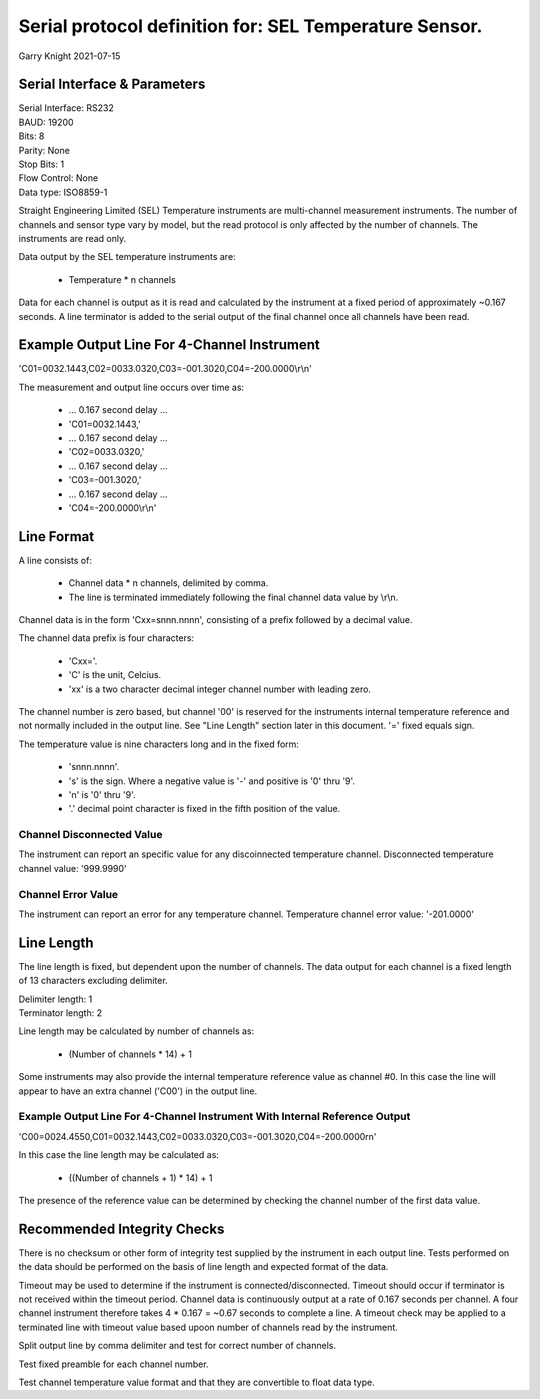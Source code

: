 =======================================================
Serial protocol definition for: SEL Temperature Sensor.
=======================================================

Garry Knight
2021-07-15

Serial Interface & Parameters
=============================

| Serial Interface: RS232
| BAUD: 19200
| Bits: 8
| Parity: None
| Stop Bits: 1
| Flow Control: None
| Data type: ISO8859-1

Straight Engineering Limited (SEL) Temperature instruments are multi-channel measurement instruments.
The number of channels and sensor type vary by model, but the read protocol is only affected by the number of channels.
The instruments are read only.

Data output by the SEL temperature instruments are:

    - Temperature \* n channels

Data for each channel is output as it is read and calculated by the instrument at a fixed period of approximately ~0.167 seconds.
A line terminator is added to the serial output of the final channel once all channels have been read.

Example Output Line For 4-Channel Instrument
============================================

'C01=0032.1443,C02=0033.0320,C03=-001.3020,C04=-200.0000\\r\\n'

The measurement and output line occurs over time as:

    - ... 0.167 second delay ...
    - 'C01=0032.1443,'
    - ... 0.167 second delay ...
    - 'C02=0033.0320,'
    - ... 0.167 second delay ...
    - 'C03=-001.3020,'
    - ... 0.167 second delay ...
    - 'C04=-200.0000\\r\\n'


Line Format
===========

A line consists of:

    - Channel data * n channels, delimited by comma.
    - The line is terminated immediately following the final channel data value by \\r\\n.

Channel data is in the form 'Cxx=snnn.nnnn', consisting of a prefix followed by a decimal value.

The channel data prefix is four characters:

    - 'Cxx='.
    - 'C' is the unit, Celcius.
    - 'xx' is a two character decimal integer channel number with leading zero.

The channel number is zero based, but channel '00' is reserved for the instruments internal temperature reference and not normally included in the output line.
See "Line Length" section later in this document. '=' fixed equals sign.

The temperature value is nine characters long and in the fixed form:

    - 'snnn.nnnn'.
    - 's' is the sign. Where a negative value is '-' and positive is '0' thru '9'.
    - 'n' is '0' thru '9'.
    - '.' decimal point character is fixed in the fifth position of the value.

Channel Disconnected Value
--------------------------
The instrument can report an specific value for any discoinnected temperature channel.
Disconnected temperature channel value: '999.9990'

Channel Error Value
-------------------
The instrument can report an error for any temperature channel.
Temperature channel error value: '-201.0000'

Line Length
===========
The line length is fixed, but dependent upon the number of channels.
The data output for each channel is a fixed length of 13 characters excluding delimiter.

| Delimiter length: 1
| Terminator length: 2

Line length may be calculated by number of channels as:

    - (Number of channels * 14) + 1

Some instruments may also provide the internal temperature reference value as channel #0.
In this case the line will appear to have an extra channel ('C00') in the output line.

Example Output Line For 4-Channel Instrument With Internal Reference Output
---------------------------------------------------------------------------
'C00=0024.4550,C01=0032.1443,C02=0033.0320,C03=-001.3020,C04=-200.0000\r\n'

In this case the line length may be calculated as:

    - ((Number of channels + 1) * 14) + 1

The presence of the reference value can be determined by checking the channel number of the first data value.

Recommended Integrity Checks
============================
There is no checksum or other form of integrity test supplied by the instrument in each output line.
Tests performed on the data should be performed on the basis of line length and expected format of the data.

Timeout may be used to determine if the instrument is connected/disconnected.
Timeout should occur if terminator is not received within the timeout period.
Channel data is continuously output at a rate of 0.167 seconds per channel.
A four channel instrument therefore takes 4 * 0.167 = ~0.67 seconds to complete a line.
A timeout check may be applied to a terminated line with timeout value based upoon number of channels read by the instrument.

Split output line by comma delimiter and test for correct number of channels.

Test fixed preamble for each channel number.

Test channel temperature value format and that they are convertible to float data type.
